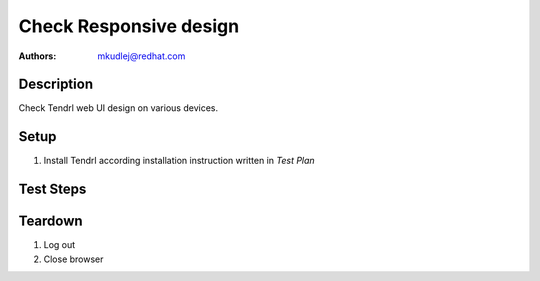 Check Responsive design
************************

:authors: 
          - mkudlej@redhat.com

Description
===========

Check Tendrl web UI design on various devices.

Setup
=====

#. Install Tendrl according installation instruction written in *Test Plan*

Test Steps
==========

.. test_step:: 1
  
    Enter login url to web-browser of smartphone and PC to see login page.
  
.. test_result:: 1
   
    Check if design of login page is changing according web-browser on different devices.

.. test_step:: 2

    Login as in :doc:`/web/login_positive`

.. test_result:: 2

    Check if design of dashboard page is changing according web-browser on different devices.

.. test_step:: 3

    Rotate smartphone.

.. test_result:: 3

    Check if design changes according rotation.

Teardown
========

#. Log out

#. Close browser
